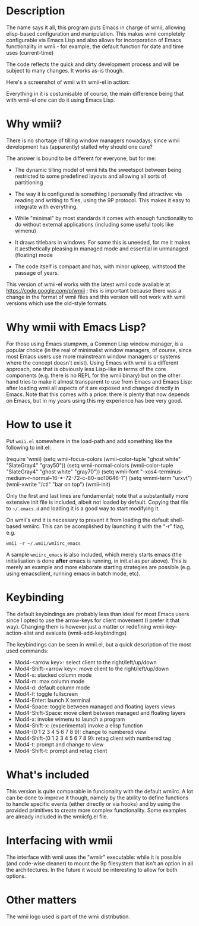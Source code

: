 [[./images/wmii-el-logo.png]]

* Description

The name says it all, this program puts Emacs in charge of wmii,
allowing elisp-based configuration and manipulation. This makes wmii
completely configurable via Emacs Lisp and also allows for
incorporation of Emacs functionality in wmii - for example, the
default function for date and time uses (current-time)

The code reflects the quick and dirty development process and will be
subject to many changes. It works as-is though.

Here's a screenshot of wmii with wmii-el in action:

[[https://raw.githubusercontent.com/fsmunoz/wmii-el/master/images/wmii-el.png][file:./images/wmii-el_th.png]]

Everything in it is costumisable of course, the main difference being
that with wmii-el one can do it using Emacs Lisp.

* Why wmii?

There is no shortage of tilling window managers nowadays; since wmii
development has (apparently) stalled why should one care?

The answer is bound to be different for everyone, but for me:

- The dynamic tilling model of wmii hits the sweetspot between being
  restricted to some predefined layouts and allowing all sorts of
  partitioning

- The way it is configured is something I personally
  find attractive: via reading and writing to files, using the 9P
  protocol. This makes it easy to integrate with everything.

- While "minimal" by most standards it comes with enough functionality
  to do without external applications (including some useful tools
  like wimenu)

- It draws titlebars in windows. For some this is uneeded, for me it
  makes it aesthetically pleasing in managed mode and essential in
  unmanaged (floating) mode

- The code itself is compact and has, with minor upkeep, withstood the
  passage of years.

This version of wmii-el works with the latest wmii code available at
https://code.google.com/p/wmii ; this is important because there was a
change in the format of wmii files and this version will not work with
wmii versions which use the old-style formats.

* Why wmii with Emacs Lisp?

For those using Emacs stumpwm, a Common Lisp window manager, is a
popular choice (in the real of minimalist window managers, of course,
since most Emacs users use more mainstream window managers or systems
where the concept doesn't exist). Using Emacs with wmii is a different
approach, one that is obviously less Lisp-like in terms of the core
components (e.g. there is no REPL for the wmii binary) but on the
other hand tries to make it almost transparent to use from Emacs and
Emacs Lisp: after loading wmii all aspects of it are exposed and
changed directly in Emacs. Note that this comes with a price: there is
plenty that now depends on Emacs, but in my years using this my
experience has bee very good.

* How to use it

Put =wmii.el= somewhere in the load-path and add something
like the following to init.el:

#+begin_2src emacs-lisp
(require 'wmii)
(setq wmii-focus-colors (wmii-color-tuple "ghost white" "SlateGray4" "gray50"))
(setq wmii-normal-colors (wmii-color-tuple "SlateGray4" "ghost white" "gray70"))
(setq wmii-font "-xos4-terminus-medium-r-normal--16-*-72-72-c-80-iso10646-1")
(setq wmmi-term "urxvt")
(wmii-xwrite "/ctl" "bar on top")
(wmii-init)
#+end_src

Only the first and last lines are fundamental; note that a
substantially more extensive init file is included, albeit not loaded
by default. Copying that file to =~/.emacs.d= and loading it is a good
way to start modifying it.

On wmii's end it is necessary to prevent it from loading the default
shell-based wmiirc. This can be acomplished by launching it with the
"-r" flag, e.g.

=wmii -r ~/.wmii/wmiirc_emacs=

A sample =wmiirc_emacs= is also included, which merely starts emacs (the
initialisation is done *after* emacs is running, in init.el as per
above). This is merely an example and more elaborate starting
strategies are possible (e.g. using emacsclient, running emacs in
batch mode, etc).

* Keybinding

The default keybindings are probably less than ideal for most Emacs
users since I opted to use the arrow-keys for client movement (I
prefer it that way). Changing them is however just a matter or
redefining wmii-key-action-alist and evaluate (wmii-add-keybindings)

The keybindings can be seen in wmii.el, but a quick description of the
most used commands:

- Mod4-<arrow key>: select client to the right/left/up/down
- Mod4-Shift-<arrow key>: move client to the right/left/up/down
- Mod4-s: stacked column mode
- Mod4-m: max column mode
- Mod4-d: default column mode
- Mod4-f: toggle fullscreen
- Mod4-Enter: launch X terminal
- Mod4-Space: toggle between managed and floating layers views
- Mod4-Shift-Space: move client between managed and floating layers
- Mod4-x: invoke wimenu to launch a program
- Mod4-Shift-x:  (experimental) invoke a elisp function
- Mod4-(0 1 2 3 4 5 6 7 8 9): change to numbered view
- Mod4-Shift-(0 1 2 3 4 5 6 7 8 9): retag client with numbered tag
- Mod4-t: prompt and change to view
- Mod4-Shift-t: prompt and retag client

* What's included

This version is quite comparable in funcionality with the default
wmiirc. A lot can be done to improve it though, namely by the ability
to define functions to handle specific events (either directly or via
hooks) and by using the provided primitives to create more complex
functionality. Some examples are already included in the wmiicfg.el
file.

* Interfacing with wmii

The interface with wmii uses the "wmiir" executable: while it is
possible (and code-wise cleaner) to mount the 9p filesystem that isn't
an option in all the architectures. In the future it would be
interesting to allow for both options.
* Other matters

The wmii logo used is part of the wmii distribution.

